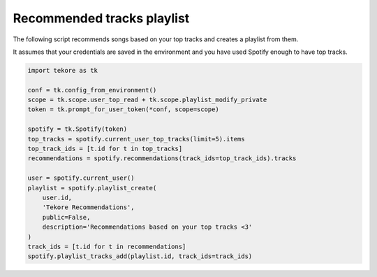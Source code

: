 Recommended tracks playlist
===========================
The following script recommends songs based on your top tracks
and creates a playlist from them.

It assumes that your credentials are saved in the environment
and you have used Spotify enough to have top tracks.

.. code:: python

    import tekore as tk

    conf = tk.config_from_environment()
    scope = tk.scope.user_top_read + tk.scope.playlist_modify_private
    token = tk.prompt_for_user_token(*conf, scope=scope)

    spotify = tk.Spotify(token)
    top_tracks = spotify.current_user_top_tracks(limit=5).items
    top_track_ids = [t.id for t in top_tracks]
    recommendations = spotify.recommendations(track_ids=top_track_ids).tracks

    user = spotify.current_user()
    playlist = spotify.playlist_create(
        user.id,
        'Tekore Recommendations',
        public=False,
        description='Recommendations based on your top tracks <3'
    )
    track_ids = [t.id for t in recommendations]
    spotify.playlist_tracks_add(playlist.id, track_ids=track_ids)
